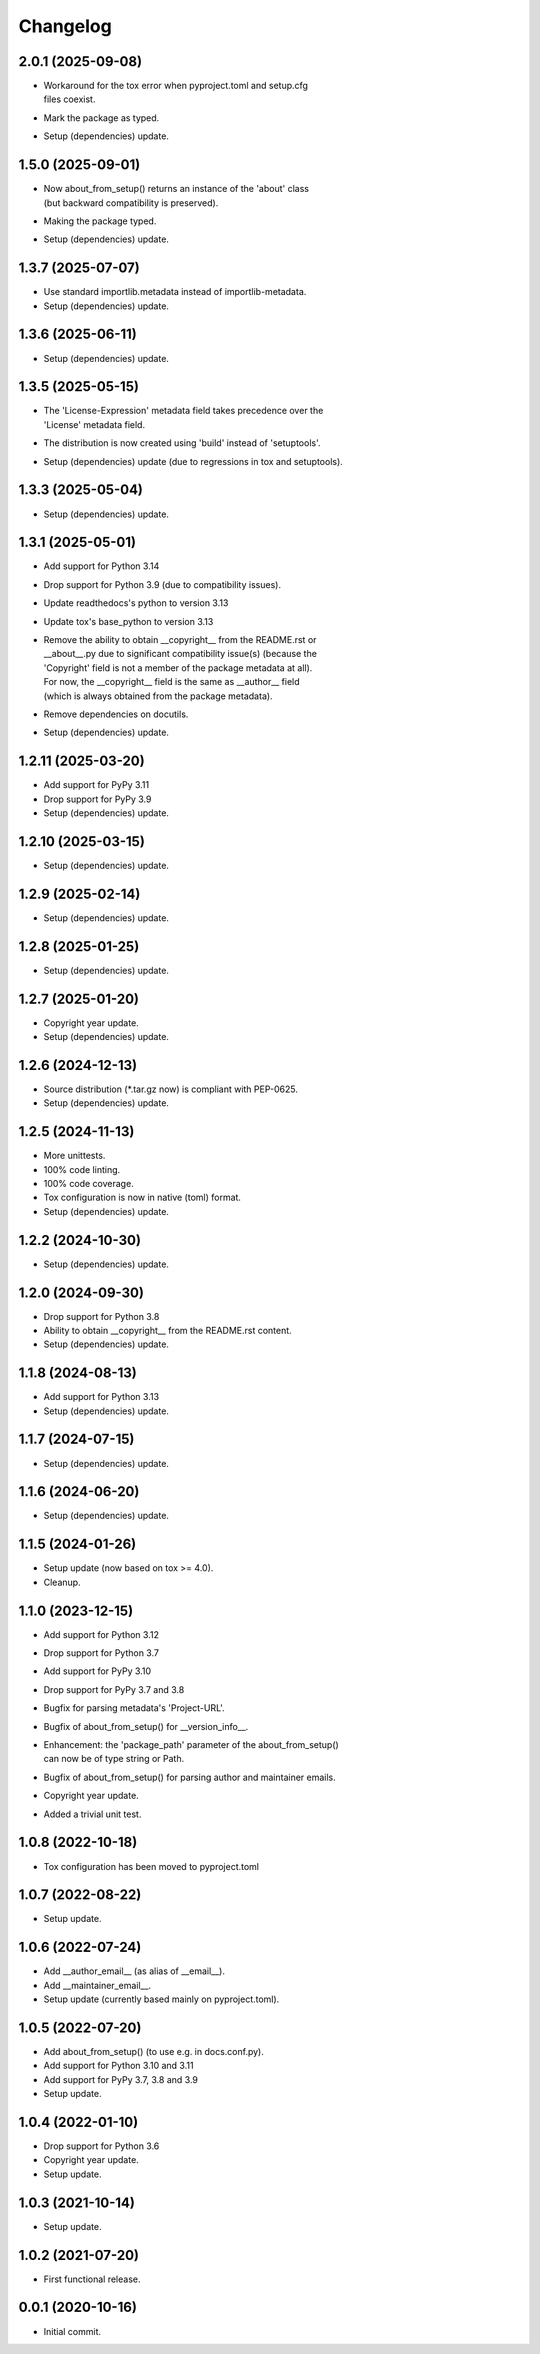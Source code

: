 Changelog
=========

2.0.1 (2025-09-08)
------------------
- | Workaround for the tox error when pyproject.toml and setup.cfg
  | files coexist.
- Mark the package as typed.
- Setup (dependencies) update.

1.5.0 (2025-09-01)
------------------
- | Now about_from_setup() returns an instance of the 'about' class
  | (but backward compatibility is preserved).
- Making the package typed.
- Setup (dependencies) update.

1.3.7 (2025-07-07)
------------------
- Use standard importlib.metadata instead of importlib-metadata.
- Setup (dependencies) update.

1.3.6 (2025-06-11)
------------------
- Setup (dependencies) update.

1.3.5 (2025-05-15)
------------------
- | The 'License-Expression' metadata field takes precedence over the
  | 'License' metadata field.
- The distribution is now created using 'build' instead of 'setuptools'.
- Setup (dependencies) update (due to regressions in tox and setuptools).

1.3.3 (2025-05-04)
------------------
- Setup (dependencies) update.

1.3.1 (2025-05-01)
------------------
- Add support for Python 3.14
- Drop support for Python 3.9 (due to compatibility issues).
- Update readthedocs's python to version 3.13
- Update tox's base_python to version 3.13
- | Remove the ability to obtain __copyright__ from the README.rst or
  | __about__.py due to significant compatibility issue(s) (because the
  | 'Copyright' field is not a member of the package metadata at all).
  | For now, the __copyright__ field is the same as __author__ field
  | (which is always obtained from the package metadata).
- Remove dependencies on docutils.
- Setup (dependencies) update.

1.2.11 (2025-03-20)
-------------------
- Add support for PyPy 3.11
- Drop support for PyPy 3.9
- Setup (dependencies) update.

1.2.10 (2025-03-15)
-------------------
- Setup (dependencies) update.

1.2.9 (2025-02-14)
------------------
- Setup (dependencies) update.

1.2.8 (2025-01-25)
------------------
- Setup (dependencies) update.

1.2.7 (2025-01-20)
------------------
- Copyright year update.
- Setup (dependencies) update.

1.2.6 (2024-12-13)
------------------
- Source distribution (\*.tar.gz now) is compliant with PEP-0625.
- Setup (dependencies) update.

1.2.5 (2024-11-13)
------------------
- More unittests.
- 100% code linting.
- 100% code coverage.
- Tox configuration is now in native (toml) format.
- Setup (dependencies) update.

1.2.2 (2024-10-30)
------------------
- Setup (dependencies) update.

1.2.0 (2024-09-30)
------------------
- Drop support for Python 3.8
- Ability to obtain __copyright__ from the README.rst content.
- Setup (dependencies) update.

1.1.8 (2024-08-13)
------------------
- Add support for Python 3.13
- Setup (dependencies) update.

1.1.7 (2024-07-15)
------------------
- Setup (dependencies) update.

1.1.6 (2024-06-20)
------------------
- Setup (dependencies) update.

1.1.5 (2024-01-26)
------------------
- Setup update (now based on tox >= 4.0).
- Cleanup.

1.1.0 (2023-12-15)
------------------
- Add support for Python 3.12
- Drop support for Python 3.7
- Add support for PyPy 3.10
- Drop support for PyPy 3.7 and 3.8
- Bugfix for parsing metadata's 'Project-URL'.
- Bugfix of about_from_setup() for __version_info__.
- | Enhancement: the 'package_path' parameter of the about_from_setup()
  | can now be of type string or Path.
- Bugfix of about_from_setup() for parsing author and maintainer emails.
- Copyright year update.
- Added a trivial unit test.

1.0.8 (2022-10-18)
------------------
- Tox configuration has been moved to pyproject.toml

1.0.7 (2022-08-22)
------------------
- Setup update.

1.0.6 (2022-07-24)
------------------
- Add __author_email__ (as alias of __email__).
- Add __maintainer_email__.
- Setup update (currently based mainly on pyproject.toml).

1.0.5 (2022-07-20)
------------------
- Add about_from_setup() (to use e.g. in docs.conf.py).
- Add support for Python 3.10 and 3.11
- Add support for PyPy 3.7, 3.8 and 3.9
- Setup update.

1.0.4 (2022-01-10)
------------------
- Drop support for Python 3.6
- Copyright year update.
- Setup update.

1.0.3 (2021-10-14)
------------------
- Setup update.

1.0.2 (2021-07-20)
------------------
- First functional release.

0.0.1 (2020-10-16)
------------------
- Initial commit.
